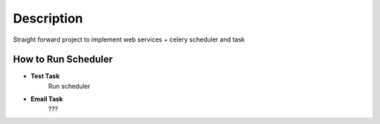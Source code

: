 Description
==========
Straight forward project to implement web services + celery scheduler and task

How to Run Scheduler
----------

- **Test Task**
    Run scheduler
.. venv/bin/celery beat -A service.celery --schedule=/tmp/celerybeat-schedule --loglevel=INFO --pidfile=/tmp/celerybeat.pid

    Run task
.. venv/bin/celery worker -A service.celery --loglevel=INFO

- **Email Task**
    ???